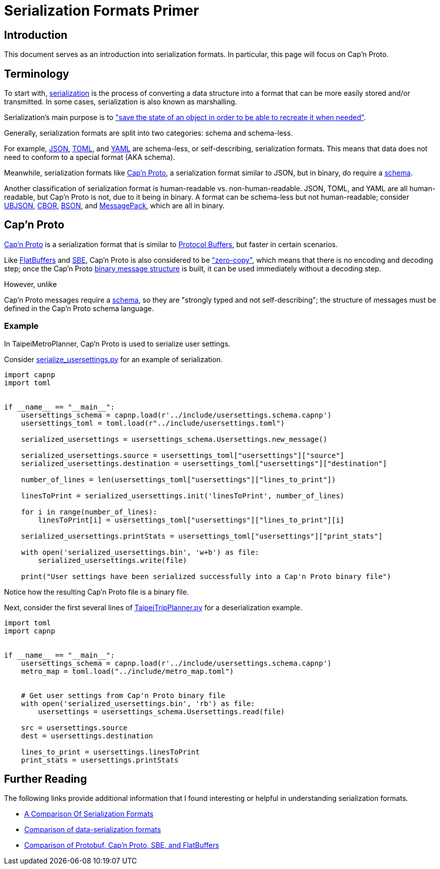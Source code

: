 = Serialization Formats Primer


== Introduction
This document serves as an introduction into serialization formats. In particular, this page will
focus on Cap'n Proto.


== Terminology
To start with, https://en.wikipedia.org/wiki/Serialization[serialization] is the process of
converting a data structure into a format that can be more easily stored and/or transmitted. In
some cases, serialization is also known as marshalling.

Serialization's main purpose is to https://docs.microsoft.com/en-us/dotnet/csharp/programming-guide/concepts/serialization/[
"save the state of an object in order to be able to recreate it
when needed"].

Generally, serialization formats are split into two categories: schema and schema-less.

For example, https://www.json.org/json-en.html[JSON], https://toml.io/en/[TOML], and
https://yaml.org/[YAML] are schema-less, or self-describing, serialization formats. This means that
data does not need to conform to a special format (AKA schema).

Meanwhile, serialization formats like https://capnproto.org/[Cap'n Proto], a serialization format
similar to JSON, but in binary, do require a https://capnproto.org/language.html[schema].

Another classification of serialization format is human-readable vs. non-human-readable. JSON,
TOML, and YAML are all human-readable, but Cap'n Proto is not, due to it being in binary. A format
can be schema-less but not human-readable; consider https://ubjson.org/[UBJSON],
https://cbor.io/[CBOR], https://bsonspec.org/[BSON], and https://msgpack.org/[MessagePack], which
are all in binary.


== Cap'n Proto
https://capnproto.org/[Cap'n Proto] is a serialization format that is similar to
https://developers.google.com/protocol-buffers/[Protocol Buffers], but faster in certain scenarios.

Like https://google.github.io/flatbuffers/[FlatBuffers] and
https://en.wikipedia.org/wiki/Financial_Information_eXchange#Simple_Binary_Encoding_(SBE)[SBE], Cap'n
Proto is also considered to be https://capnproto.org/news/2014-06-17-capnproto-flatbuffers-sbe.html["zero-copy"],
which means that there is no encoding and decoding step; once the Cap'n Proto
https://capnproto.org/[binary message structure] is built, it can be used immediately without a decoding step.

However, unlike

Cap'n Proto messages require a https://capnproto.org/language.html[schema], so they are "strongly
typed and not self-describing"; the structure of messages must be defined in the Cap'n Proto
schema language.

=== Example
In TaipeiMetroPlanner, Cap'n Proto is used to serialize user settings.

Consider link:../src/serialize_usersettings.py[serialize_usersettings.py] for an example of
serialization.

[source, python]
----
import capnp
import toml


if __name__ == "__main__":
    usersettings_schema = capnp.load(r'../include/usersettings.schema.capnp')
    usersettings_toml = toml.load(r"../include/usersettings.toml")

    serialized_usersettings = usersettings_schema.Usersettings.new_message()

    serialized_usersettings.source = usersettings_toml["usersettings"]["source"]
    serialized_usersettings.destination = usersettings_toml["usersettings"]["destination"]

    number_of_lines = len(usersettings_toml["usersettings"]["lines_to_print"])

    linesToPrint = serialized_usersettings.init('linesToPrint', number_of_lines)

    for i in range(number_of_lines):
        linesToPrint[i] = usersettings_toml["usersettings"]["lines_to_print"][i]

    serialized_usersettings.printStats = usersettings_toml["usersettings"]["print_stats"]

    with open('serialized_usersettings.bin', 'w+b') as file:
        serialized_usersettings.write(file)

    print("User settings have been serialized successfully into a Cap'n Proto binary file")
----

Notice how the resulting Cap'n Proto file is a binary file.


Next, consider the first several lines of link:../src/TaipeiTripPlanner.py[TaipeiTripPlanner.py]
for a deserialization example.

[source, python]
----
import toml
import capnp


if __name__ == "__main__":
    usersettings_schema = capnp.load(r'../include/usersettings.schema.capnp')
    metro_map = toml.load("../include/metro_map.toml")


    # Get user settings from Cap'n Proto binary file
    with open('serialized_usersettings.bin', 'rb') as file:
        usersettings = usersettings_schema.Usersettings.read(file)

    src = usersettings.source
    dest = usersettings.destination

    lines_to_print = usersettings.linesToPrint
    print_stats = usersettings.printStats
----


== Further Reading
The following links provide additional information that I found interesting or helpful in
understanding serialization formats.

* https://blog.mbedded.ninja/programming/serialization-formats/a-comparison-of-serialization-formats/[A Comparison Of Serialization Formats]

* https://en.wikipedia.org/wiki/Comparison_of_data-serialization_formats[Comparison of data-serialization formats]

* https://capnproto.org/news/2014-06-17-capnproto-flatbuffers-sbe.html[Comparison of Protobuf, Cap'n Proto, SBE, and FlatBuffers]
